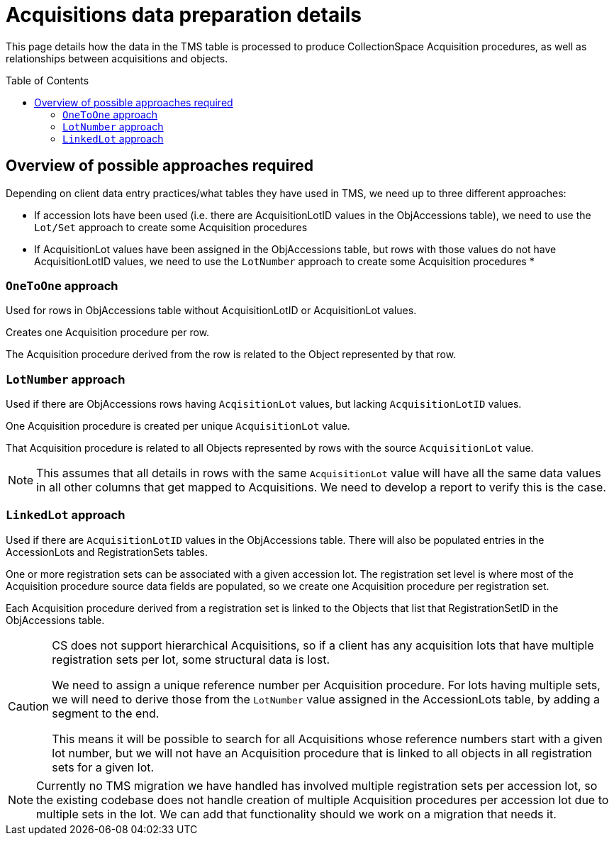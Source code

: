 :toc:
:toc-placement!:
:toclevels: 4

ifdef::env-github[]
:tip-caption: :bulb:
:note-caption: :information_source:
:important-caption: :heavy_exclamation_mark:
:caution-caption: :fire:
:warning-caption: :warning:
:imagesdir: https://raw.githubusercontent.com/lyrasis/kiba-tms/main/doc/img
endif::[]

= Acquisitions data preparation details

This page details how the data in the TMS table is processed to produce CollectionSpace Acquisition procedures, as well as relationships between acquisitions and objects.

toc::[]

== Overview of possible approaches required

Depending on client data entry practices/what tables they have used in TMS, we need up to three different approaches:

* If accession lots have been used (i.e. there are AcquisitionLotID values in the ObjAccessions table), we need to use the `Lot/Set` approach to create some Acquisition procedures
* If AcquisitionLot values have been assigned in the ObjAccessions table, but rows with those values do not have AcquisitionLotID values, we need to use the `LotNumber` approach to create some Acquisition procedures
* 

=== `OneToOne` approach

Used for rows in ObjAccessions table without AcquisitionLotID or AcquisitionLot values.

Creates one Acquisition procedure per row.

The Acquisition procedure derived from the row is related to the Object represented by that row.

=== `LotNumber` approach

Used if there are ObjAccessions rows having `AcqisitionLot` values, but lacking `AcquisitionLotID` values.

One Acquisition procedure is created per unique `AcquisitionLot` value.

That Acquisition procedure is related to all Objects represented by rows with the source `AcquisitionLot` value.

NOTE: This assumes that all details in rows with the same `AcquisitionLot` value will have all the same data values in all other columns that get mapped to Acquisitions. We need to develop a report to verify this is the case.

=== `LinkedLot` approach

Used if there are `AcquisitionLotID` values in the ObjAccessions table. There will also be populated entries in the AccessionLots and RegistrationSets tables.

One or more registration sets can be associated with a given accession lot. The registration set level is where most of the Acquisition procedure source data fields are populated, so we create one Acquisition procedure per registration set.

Each Acquisition procedure derived from a registration set is linked to the Objects that list that RegistrationSetID in the ObjAccessions table.

[CAUTION]
====
CS does not support hierarchical Acquisitions, so if a client has any acquisition lots that have multiple registration sets per lot, some structural data is lost.

We need to assign a unique reference number per Acquisition procedure. For lots having multiple sets, we will need to derive those from the `LotNumber` value assigned in the AccessionLots table, by adding a segment to the end.

This means it will be possible to search for all Acquisitions whose reference numbers start with a given lot number, but we will not have an Acquisition procedure that is linked to all objects in all registration sets for a given lot.
====

[NOTE]
====
Currently no TMS migration we have handled has involved multiple registration sets per accession lot, so the existing codebase does not handle creation of multiple Acquisition procedures per accession lot due to multiple sets in the lot. We can add that functionality should we work on a migration that needs it.
====
